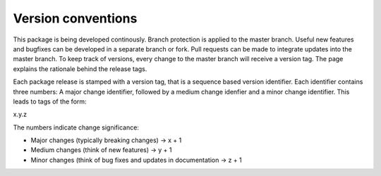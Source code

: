 ===================
Version conventions
===================

This package is being developed continously. Branch protection is applied to the master branch. Useful new features and bugfixes can be developed in a separate branch or fork. Pull requests can be made to integrate updates into the master branch. To keep track of versions, every change to the master branch will receive a version tag. The page explains the rationale behind the release tags. 

Each package release is stamped with a version tag, that is a sequence based version identifier. Each identifier contains three numbers: A major change identifier, followed by a medium change idenfier and a minor change identifier. This leads to tags of the form:

x.y.z

The numbers indicate change significance:

- Major changes (typically breaking changes)  -> x + 1
- Medium changes (think of new features) -> y + 1
- Minor changes (think of bug fixes and updates in documentation -> z + 1

